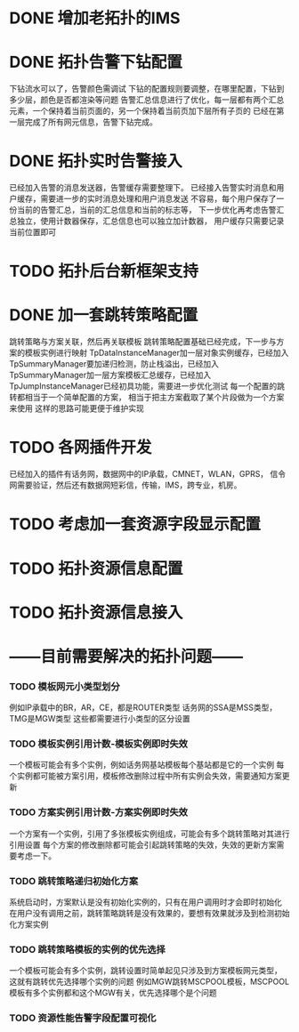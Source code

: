 * DONE 增加老拓扑的IMS
  CLOSED: [2013-02-27 周三 19:35]
* DONE 拓扑告警下钻配置
  CLOSED: [2013-03-08 周五 19:22]
  下钻流水可以了，告警颜色需调试
  下钻的配置规则要调整，在哪里配置，下钻到多少层，颜色是否都渲染等问题
  告警汇总信息进行了优化，每一层都有两个汇总元素，一个保持着当前页面的，另一个保持着当前页加下层所有子页的
  已经在第一层完成了所有网元信息，告警下钻完成。
* DONE 拓扑实时告警接入
  CLOSED: [2013-03-12 周二 19:26]
  已经加入告警的消息发送器，告警缓存需要整理下。
  已经接入告警实时消息和用户缓存，需要进一步的实时消息处理和用户消息发送
  不容易，每个用户保存了一份当前的告警汇总，当前的汇总信息和当前的标志等，
  下一步优化再考虑告警汇总独立，使用计数器保存，汇总信息也可以独立加计数器，
  用户缓存只需要记录当前位置即可
* TODO 拓扑后台新框架支持
* DONE 加一套跳转策略配置
  CLOSED: [2013-04-07 周日 19:26]
	跳转策略与方案关联，然后再关联模板
	跳转策略配置基础已经完成，下一步与方案的模板实例进行映射
	TpDataInstanceManager加一层对象实例缓存，已经加入
	TpSummaryManager要加递归检测，防止栈溢出，已经加入
	TpSummaryManager加一层方案模板汇总缓存，已经加入
	TpJumpInstanceManager已经初具功能，需要进一步优化测试
	每一个配置的跳转都相当于一个简单配置的方案，
	相当于把主方案截取了某个片段做为一个方案来使用
	这样的思路可能更便于维护实现
* TODO 各网插件开发
	已经加入的插件有话务网，数据网中的IP承载，CMNET，WLAN，GPRS，
	信令网需要验证，然后还有数据网短彩信，传输，IMS，跨专业，机房。
* TODO 考虑加一套资源字段显示配置
* TODO 拓扑资源信息配置
* TODO 拓扑资源信息接入
* ------目前需要解决的拓扑问题------
*** TODO 模板网元小类型划分
	例如IP承载中的BR，AR，CE，都是ROUTER类型
	话务网的SSA是MSS类型，TMG是MGW类型
	这些都需要进行小类型的区分设置
*** TODO 模板实例引用计数-模板实例即时失效
	一个模板可能会有多个实例，例如话务网基站模板每个基站都是它的一个实例
	每个实例都可能被方案引用，模板修改删除过程中所有实例会失效，需要通知方案更新
*** TODO 方案实例引用计数-方案实例即时失效
	一个方案有一个实例，引用了多张模板实例组成，可能会有多个跳转策略对其进行引用设置
	每个方案的修改删除都可能会引起跳转策略的失效，失效的更新方案需要考虑一下。
*** TODO 跳转策略递归初始化方案
	系统启动时，方案默认是没有初始化实例的，只有在用户调用时才会即时初始化
	在用户没有调用之前，跳转策略跳转是没有效果的，要想有效果就涉及到检测初始化方案实例
*** TODO 跳转策略模板的实例的优先选择
	一个模板可能会有多个实例，跳转设置时简单起见只涉及到方案模板网元类型，
	这就有跳转优先选择哪个实例的问题
	例如MGW跳转MSCPOOL模板，MSCPOOL模板有多个实例都和这个MGW有关，优先选择哪个是个问题
*** TODO 资源性能告警字段配置可视化


